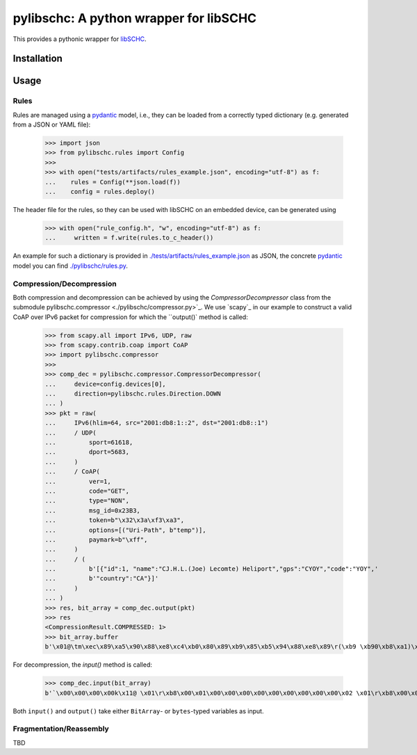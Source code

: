 =======================================
pylibschc: A python wrapper for libSCHC
=======================================

This provides a pythonic wrapper for `libSCHC`_.

Installation
============

.. code:: bash
   pip install .

Usage
=====

Rules
-----
Rules are managed using a `pydantic`_ model, i.e., they can be loaded from a correctly typed
dictionary (e.g. generated from a JSON or YAML file):

    >>> import json
    >>> from pylibschc.rules import Config
    >>>
    >>> with open("tests/artifacts/rules_example.json", encoding="utf-8") as f:
    ...    rules = Config(**json.load(f))
    ...    config = rules.deploy()

The header file for the rules, so they can be used with libSCHC on an embedded device, can be
generated using

    >>> with open("rule_config.h", "w", encoding="utf-8") as f:
    ...     written = f.write(rules.to_c_header())

An example for such a dictionary is provided in
`./tests/artifacts/rules_example.json <./tests/artifacts/rules_example.json>`_ as JSON, the
concrete `pydantic`_ model you can find `./pylibschc/rules.py <./pylibschc/rules>`_.

Compression/Decompression
-------------------------

Both compression and decompression can be achieved by using the `CompressorDecompressor` class from
the submodule _`pylibschc.compressor <./pylibschc/compressor.py>`_. We use `scapy`_ in our example
to construct a valid CoAP over IPv6 packet for compression  for which the ``output()`` method is
called:

    >>> from scapy.all import IPv6, UDP, raw
    >>> from scapy.contrib.coap import CoAP
    >>> import pylibschc.compressor
    >>>
    >>> comp_dec = pylibschc.compressor.CompressorDecompressor(
    ...     device=config.devices[0],
    ...     direction=pylibschc.rules.Direction.DOWN
    ... )
    >>> pkt = raw(
    ...     IPv6(hlim=64, src="2001:db8:1::2", dst="2001:db8::1")
    ...     / UDP(
    ...         sport=61618,
    ...         dport=5683,
    ...     )
    ...     / CoAP(
    ...         ver=1,
    ...         code="GET",
    ...         type="NON",
    ...         msg_id=0x23B3,
    ...         token=b"\x32\x3a\xf3\xa3",
    ...         options=[("Uri-Path", b"temp")],
    ...         paymark=b"\xff",
    ...     )
    ...     / (
    ...         b'[{"id":1, "name":"CJ.H.L.(Joe) Lecomte) Heliport","gps":"CYOY","code":"YOY",'
    ...         b'"country":"CA"}]'
    ...     )
    ... )
    >>> res, bit_array = comp_dec.output(pkt)
    >>> res
    <CompressionResult.COMPRESSED: 1>
    >>> bit_array.buffer
    b'\x01@\tm\xec\x89\xa5\x90\x88\xe8\xc4\xb0\x80\x89\xb9\x85\xb5\x94\x88\xe8\x89\r(\xb9 \xb90\xb8\xa1)\xbd\x94\xa4\x811\x95\x8d\xbd\xb5\xd1\x94\xa4\x81!\x95\xb1\xa5\xc1\xbd\xc9\xd0\x88\xb0\x89\x9d\xc1\xcc\x88\xe8\x89\re=d\x88\xb0\x89\x8d\xbd\x91\x94\x88\xe8\x89e=d\x88\xb0\x89\x8d\xbd\xd5\xb9\xd1\xc9\xe4\x88\xe8\x89\r\x04\x89\xf5t'

For decompression, the `input()` method is called:

    >>> comp_dec.input(bit_array)
    b'`\x00\x00\x00\x00k\x11@ \x01\r\xb8\x00\x01\x00\x00\x00\x00\x00\x00\x00\x00\x00\x02 \x01\r\xb8\x00\x00\x00\x00\x00\x00\x00\x00\x00\x00\x00\x01\xf0\xb2\x163\x00kz\xc9T\x01m\xec\x89\xa5\x90\x88\xb4temp\xe8\xc4\xb0\x80\x89\xb9\x85\xb5\x94\x88\xe8\x89\r(\xb9 \xb90\xb8\xa1)\xbd\x94\xa4\x811\x95\x8d\xbd\xb5\xd1\x94\xa4\x81!\x95\xb1\xa5\xc1\xbd\xc9\xd0\x88\xb0\x89\x9d\xc1\xcc\x88\xe8\x89\re=d\x88\xb0\x89\x8d\xbd\x91\x94\x88\xe8\x89e=d\x88\xb0\x89\x8d\xbd\xd5\xb9\xd1\xc9\xe4\x88\xe8\x89\r\x04\x89\xf5t'

Both ``input()`` and ``output()`` take either ``BitArray``- or ``bytes``-typed variables as input.

Fragmentation/Reassembly
------------------------

TBD

.. _`libSCHC`: https://github.com/imec-idlab/libschc
.. _`pydantic`: https://pydantic.dev
.. _`scapy`: https://scapy.net/
